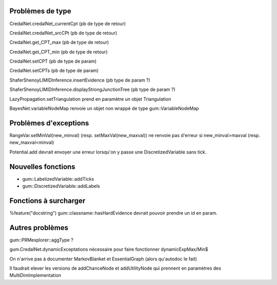 Problèmes de type
-----------------

CredalNet.credalNet_currentCpt (pb de type de retour)

CredalNet.credalNet_srcCPt (pb de type de retour)

CredalNet.get_CPT_max (pb de type de retour)

CredalNet.get_CPT_min (pb de type de retour)

CredalNet.setCPT (pb de type de param)

CredalNet.setCPTs (pb de type de param)

ShaferShenoyLIMIDInference.insertEvidence (pb type de param ?)

ShaferShenoyLIMIDInference.displayStrongJunctionTree (pb type de param ?)

LazyPropagation.setTriangulation prend en paramètre un objet Triangulation

BayesNet.variableNodeMap renvoie un objet non wrappé de type gum::VariableNodeMap

Problèmes d'exceptions
----------------------

RangeVar.setMinVal(new_minval) (resp. setMaxVal(new_maxval)) ne renvoie pas d'erreur si new_minval>maxval (resp. new_maxval<minval)

Potential.add devrait envoyer une erreur lorsqu'on y passe une DiscretizedVariable sans tick.

Nouvelles fonctions
-------------------

- gum::LabelizedVariable::addTicks

- gum::DiscretizedVariable::addLabels

Fonctions à surcharger
----------------------

%feature("docstring") gum::classname::hasHardEvidence devrait pouvoir prendre un id en param.

Autres problèmes
----------------

gum::PRMexplorer::aggType ?

gum.CredalNet.dynamicExceptations nécessaire pour faire fonctionner dynamicExpMax/Min$

On n'arrive pas à documenter MarkovBlanket et EssentialGraph (alors qu'autodoc le fait)

Il faudrait elever les versions de addChanceNode et addUtilityNode qui prennent en paramètres des MultiDimImplementation